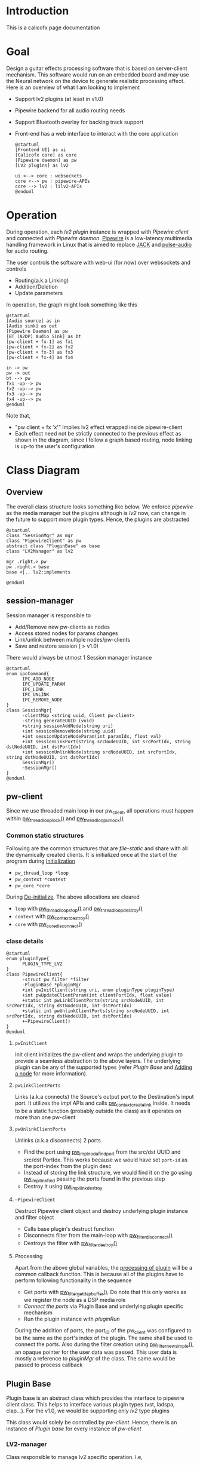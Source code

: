 #+hugo_section: calicofx

* Introduction
:PROPERTIES:
:EXPORT_FILE_NAME: _index
:EXPORT_TITLE: Calicofx
:END:
This is a calicofx page documentation
* Goal
:PROPERTIES:
:EXPORT_FILE_NAME: goal
:EXPORT_TITLE: project-goal
:EXPORT_HUGO_WEIGHT: 1
:END:
Design a guitar effects processing software that is based on server-client mechanism. This software would run on an embedded board and may use the Neural network on the device to generate realistic processing effect. Here is an overview of what I am looking to implement
- Support lv2 plugins (at least in v1.0)
- Pipewire backend for all audio routing needs
- Support Bluetooth overlay for backing track support
- Front-end has a web interface to interact with the core application
  #+begin_src plantuml :file /tmp/calicofx-design-overview.png :results output
    @startuml
    [Frontend UI] as ui
    [Calicofx core] as core
    [Pipewire daemon] as pw
    [LV2 plugins] as lv2

    ui <--> core : websockets
    core <--> pw : pipewire-APIs
    core --> lv2 : lilv2-APIs
    @enduml
  #+end_src

* Operation
:PROPERTIES:
:EXPORT_FILE_NAME: operation
:EXPORT_TITLE: User interaction and operation
:EXPORT_HUGO_WEIGHT: 2
:END:
During operation, each /lv2 plugin/ instance is wrapped with /Pipewire client/ and connected with /Pipewire daemon/. [[https://pipewire.org/][Pipewire]] is a low-latency multimedia handling framework in Linux that is aimed to replace [[https://jackaudio.org/][JACK]] and [[https://www.freedesktop.org/wiki/Software/PulseAudio/][pulse-audio]] for audio routing.

The user controls the software with web-ui (for now) over websockets and controls
- Routing(a.k.a Linking)
- Addition/Deletion
- Update parameters

In operation, the graph might look something like this
#+begin_src plantuml :file /tmp/calicofx-flow-graph.png :results output
  @startuml
  [Audio source] as in
  [Audio sink] as out
  [Pipewire Daemon] as pw
  [BT (A2DP) Audio Sink] as bt
  [pw-client + fx-1] as fx1
  [pw-client + fx-2] as fx2
  [pw-client + fx-3] as fx3
  [pw-client + fx-4] as fx4

  in -> pw
  pw -> out
  bt --> pw
  fx1 -up--> pw
  fx2 -up--> pw
  fx3 -up--> pw
  fx4 -up--> pw
  @enduml
#+end_src

Note that,
- "pw client + fx 'x'" Implies lv2 effect wrapped inside pipewire-client
- Each effect need not be strictly connected to the previous effect as shown in the diagram, since I follow a graph based routing, node linking is up-to the user's configuration

* Class Diagram
:PROPERTIES:
:EXPORT_FILE_NAME: class-structure
:EXPORT_TITLE: Class structure overview
:EXPORT_HUGO_WEIGHT: 3
:END:
** Overview
The overall class structure looks something like below. We enforce /pipewire/ as the media manager but the plugins although is /lv2/ now, can change in the future to support more plugin types. Hence, the plugins are abstracted
#+begin_src plantuml :file /tmp/calicofx-overview-class-dig.png :noweb yes
  @startuml
  class "SessionMgr" as mgr
  class "PipewireClient" as pw
  abstract class "PluginBase" as base
  class "LV2Manager" as lv2

  mgr .right.> pw
  pw .right.> base
  base <|.. lv2:implements

  @enduml
#+end_src

** session-manager
Session manager is responsible to
- Add/Remove new pw-clients as nodes
- Access stored nodes for params changes
- Link/unlink between multiple nodes/pw-clients
- Save and restore session ( > v1.0)

There would always be utmost 1 Session manager instance
#+name: SessionMgr
#+begin_src plantuml :file /tmp/calicofx-session-mgr-class-dig.png
  @startuml
  enum ipcCommand{
        IPC_ADD_NODE
        IPC_UPDATE_PARAM
        IPC_LINK
        IPC_UNLINK
        IPC_REMOVE_NODE
  }
  class SessionMgr{
        -clientMap <string uuid, Client pw-client>
        -string generateUUID (void)
        +string sessionAddNode(string uri)
        +int sessionRemoveNode(string uuid)
        +int sessionUpdateNodeParam(int paramIdx, float val)
        +int sessionLinkPort(string srcNodeUUID, int srcPortIdx, string dstNodeUUID, int dstPortIdx)
        +int sessionUnlinkNode(string srcNodeUUID, int srcPortIdx, string dstNodeUUID, int dstPortIdx)
        SessionMgr()
        ~SessionMgr()
  }
  @enduml
#+end_src

** pw-client
Since we use threaded main loop in our pw_client, all operations must happen within [[https://docs.pipewire.org/group__pw__thread__loop.html#gaa7996893e812e9eec61f786d1c691c54][pw_thread_loop_lock()]] and [[https://docs.pipewire.org/group__pw__thread__loop.html#ga1f8042dce9da459ec61b6f3a2d6852d8][pw_thread_loop_unlock()]]
*** Common static structures
Following are the common structures that are /file-static/ and share with all the dynamically created clients. It is initialized once at the start of the program during [[id:eff3b192-8871-4ce1-a497-9e561a968531][Initialization]]
- ~pw_thread_loop *loop~
- ~pw_context *context~
- ~pw_core *core~

During [[id:f20c1bfd-eb47-4b18-9080-d1bba3ac0159][De-initialize]], The above allocations are cleared
- ~loop~ with [[https://docs.pipewire.org/group__pw__thread__loop.html#ga856c3aec5718bceb92d6169c42062186][pw_thread_loop_stop()]] and [[https://docs.pipewire.org/group__pw__thread__loop.html#ga58bf781b6f987e80d4a7a6796551dfb1][pw_thread_loop_destroy()]]
- ~context~ with [[https://docs.pipewire.org/group__pw__context.html#ga41fdab6368603144f0911541182713a1][pw_context_destroy()]]
- ~core~ with [[https://docs.pipewire.org/group__pw__core.html#gaa0ad30957ad355b5217f161cc7847c2f][pw_core_disconnect()]]

*** class details
#+name: PipewireClient
#+begin_src plantuml :file /tmp/calicofx-pw-client-class-dig.png
  @startuml
  enum pluginType{
        PLUGIN_TYPE_LV2
  }
  class PipewireClient{
        -struct pw_filter *filter
        -PluginBase *pluginMgr
        +int pwInitClient(string uri, enum pluginType pluginType)
        +int pwUpdateClientParam(int clientPortIdx, float value)
        +static int pwLinkClientPorts(string srcNodeUUID, int srcPortIdx, string dstNodeUUID, int dstPortIdx)
        +static int pwUnlinkClientPorts(string srcNodeUUID, int srcPortIdx, string dstNodeUUID, int dstPortIdx)
        +~PipewireClient()
  }
  @enduml
#+end_src

**** ~pwInitClient~
Init client initializes the pw-client and wraps the underlying plugin to provide a seamless abstraction to the above layers. The underlying plugin can be any of the supported types
(refer [[*Plugin Base][Plugin Base]] and [[id:c7d1fce6-e602-4eda-b154-0b993e93cc68][Adding a node]] for more information).

**** ~pwLinkClientPorts~
Links (a.k.a connects) the Source's output port to the Destination's input port. It utilizes the /impl/ APIs and calls [[https://docs.pipewire.org/group__pw__impl__link.html#ga7d7c433db2954a961e4980a37168dc6d][pw_context_create_link]] inside.
It needs to be a static function (probably outside the class) as it operates on more than one pw-client

**** ~pwUnlinkClientPorts~
Unlinks (a.k.a disconnects) 2 ports.
- Find the port using [[https://docs.pipewire.org/group__pw__impl__node.html#ga07267b71d5bbdf5312af836b240b4dab][pw_impl_node_find_port]] from the src/dst UUID and src/dst PortIdx. This works because we would have set ~port-id~ as the port-index from the plugin desc
- Instead of storing the link structure, we would find it on the go using [[https://docs.pipewire.org/group__pw__impl__link.html#ga9dec6e3bcc59c5d9e7fb70bf36f86dd8][pw_impl_link_find]] passing the ports found in the previous step
- Destroy it using [[https://docs.pipewire.org/group__pw__impl__link.html#ga3baed016411a9a3d0f7407c3a9144b39][pw_impl_link_destroy]]

**** ~~PipewireClient~
Destruct Pipewire client object and destroy underlying plugin instance and filter object
- Calls base plugin's destruct function
- Disconnects filter from the main-loop with [[https://docs.pipewire.org/group__pw__filter.html#ga913200b5d552335932cfe145bdf2a3e6][pw_filter_disconnect()]]
- Destroys the filter with [[https://docs.pipewire.org/group__pw__filter.html#gaf54752a2edef1c569fdfb8e6774b4ead][pw_filter_destroy()]]

**** Processing
Apart from the above global variables, the [[https://docs.pipewire.org/structpw__filter__events.html#a324db3b12bbac07c495395eae521e97a][processing of plugin]] will be a common callback function. This is because all of the plugins have to perform following functionality in the sequence
- Get ports with [[https://docs.pipewire.org/group__pw__filter.html#gaf86eb47b3adbca1ddfb66235a8a5ae69][pw_filter_get_dsp_buffer()]]. Do note that this only works as we register the node as a DSP media role
- [[*~pluginConnectPort~][Connect the ports]] via Plugin Base and underlying plugin specific mechanism
- Run the plugin instance with [[*~pluginRun~][pluginRun]]

During the addition of ports, the port_ID of the pw_client was configured to be the same as the port's index of the plugin. The same shall be used to connect the ports.
Also during the filter creation using [[https://docs.pipewire.org/group__pw__filter.html#gafff846bdbb4f52cac93f27a19c073e05][pw_filter_new_simple()]], an opaque pointer for the user data was passed. This user data is mostly a reference to /pluginMgr/ of the class. The same would be passed to process callback


** Plugin Base
Plugin base is an abstract class which provides the interface to pipewire client class. This helps to interface various plugin types (vst, ladspa, clap...).
For the v1.0, we would be supporting only /lv2/ type plugins

This class would solely be controlled by [[*pw-client][pw-client]]. Hence, there is an instance of /Plugin base/ for every instance of /pw-client/
#+begin_src plantuml :file /tmp/calicofx-plugin-base-class-dig.png :exports results
  @startuml
  struct portDesc{
        string label
        uint8_t index
  }

  struct controlPortDesc {
        struct portDesc portInfo
        float def
        float max
        float min
        float val
        bool hasScalePoints
  }

  class PluginBase{
          +string pluginName
          +uint8_t nAudioInPorts
          +uint8_t nAudioOutPorts
          +uint8_t nControlPorts
        +vector <struct portDesc> audioInPortDesc
          +vector <struct portDesc> audioOutPortDesc
          +vector <struct controlPortDesc> controlPortDesc
          +virtual int pluginInit(void* uri)= 0
          +virtual int pluginActivate()= 0
        +virtual int pluginConnectPort(uint8_t portIdx, float *buf) = 0
          +virtual int pluginRun(int sampleRate)= 0
        +virtual int pluginUpdateParam(uint8_t idx, float val) = 0
        +virtual int pluginDeactivate()=0
        +virtual int pluginDestroy()=0
  }
  @enduml
#+end_src

*** LV2-manager
Class responsible to manage lv2 specific operation. I.e,
- Parsing the plugins to fetch plugin description (ports, number and type of controls, metadata etc...)
- Instantiating and un-instantiating a plugin
- Run a plugin instance for every sample

#+begin_src plantuml :file /tmp/calicofx-lv2-manager-class-dig.png :exports results
  @startuml
  left to right direction
  struct portDesc{
        string label
        uint8_t index
  }

  struct controlPortDesc {
        struct portDesc portInfo
        float def
        float max
        float min
        float val
        bool hasScalePoints
  }


  class PluginBase{
          +string pluginName
          +uint8_t nAudioInPorts
          +uint8_t nAudioOutPorts
          +uint8_t nControlPorts
          +vector <struct portDesc> audioInPortDesc
          +vector <struct portDesc> audioOutPortDesc
          +vector <struct controlPortDesc> controlPortDesc
          +virtual int pluginInit()= 0
          +virtual int pluginActivate()= 0
          +virtual int pluginConnectPort(uint8_t portIdx, float *buf) = 0
          +virtual int pluginRun(int sampleRate)= 0
          +virtual int pluginUpdateParam(uint8_t idx, float val) = 0
          +virtual int pluginDeactivate()=0
          +virtual int pluginDestroy()=0
  }

  class LV2Manager{
        -string uri
        -LilvNode *pluginUriNode
        -LilvNode *pluginNode
        -LilvInstance *pluginInstance
        +int pluginInit(void* uri) @override
        +int pluginActivate() @override
        +int pluginConnectPort(uint8_t portIdx, float *buf) @override
        +int pluginRun(int sampleRate) @override
        +int pluginUpdateParam(uint8_t idx, float val) @override
        +int pluginDeactivate() @override
          +int pluginDestroy() @override
  }

  LV2Manager ..|> PluginBase:Implements
  controlPortDesc::portInfo ..> portDesc:Depends
  PluginBase::audioInPortDesc ..> portDesc:Depends
  PluginBase::audioOutPortDesc ..> portDesc:Depends
  PluginBase::controlPortDesc ..> controlPortDesc:Depends

  @enduml
#+end_src

**** ~pluginUpdateParam~
 ~pluginUpdateParam~ will internally call [[https://drobilla.net/docs/lilv/index.html#c.lilv_instance_connect_port][lilv_instance_connect_port]] from the /lilv/ library to connect a control port of the current instance to a value and update it, therefore updating the plugin instance's port value.

**** ~pluginDeactivate~ and ~pluginDestroy~
Both are called at the termination of the [[*~~PipewireClient~][pw_client]]. ~pluginDeactivate~ for lv2 calls [[https://drobilla.net/docs/lilv/index.html#c.lilv_instance_deactivate][lilv_instance_deactivate()]] to deactivate the active instance of lv2 plugin and ~pluginDestroy~ calls [[https://drobilla.net/docs/lilv/index.html#c.lilv_instance_free][lilv_instance_free()]] to free the instance's resources.

**** ~pluginConnectPort~
pluginConnectPort tries to connect the shared buffer to the plugin's port. The lv2 class override of this function calls [[https://drobilla.net/docs/lilv/index.html#c.lilv_instance_connect_port][lilv_instance_connect_port()]] internally.
**** ~pluginRun~
Run an instance of the plugin using the call to [[https://drobilla.net/docs/lilv/index.html#c.lilv_instance_run][lilv_instance_run()]]. The process the input buffer according to the plugin's DSP and provides it at the output

* code-flow
:PROPERTIES:
:EXPORT_FILE_NAME: code-flow
:EXPORT_TITLE: Detailed code flow
:EXPORT_HUGO_WEIGHT: 4
:END:
** Initialization
:PROPERTIES:
:ID:       eff3b192-8871-4ce1-a497-9e561a968531
:END:
Initialization refers to the global initialization and is expected to be called *only once* during the start of the program, there is also a [[*De-initialize][de-initialize]] counterpart which does the opposite
#+begin_src plantuml :file /tmp/calicofx-initialization.png :exports results
  @startuml
  participant "calicofx-core" as core
  participant "session-manager" as mgr
  participant "pw-client" as pw
  participant "lv2-client" as lv2

  core->mgr: create Session
  mgr->pw:Initialize media sub-system

  pw->pw:create main thread loop
  pw->pw:create context from the main loop
  pw->pw:connect context creating core

  pw->lv2:Initialize plugin
  lv2->lv2:Initalize world (a.k.a create context)
  lv2->lv2:Load all plugins
  lv2->pw
  pw->mgr
  mgr->core

  @enduml
#+end_src

** Adding a node
:PROPERTIES:
:ID:       c7d1fce6-e602-4eda-b154-0b993e93cc68
:END:
#+begin_src plantuml :file /tmp/calicofx-adding-a-node.png :results output
  @startuml
  participant "front-end" as ui
  participant "calicofx-core" as core
  participant "session-manager" as mgr
  participant "pw-client" as pw
  participant "lv2-client" as lv2

  ui -> core : CALICOFX_ADD_NODE<uri>
  core -> mgr: create a new node
  mgr -> pw: create new pw-client
  pw -> pw: initialize pw resources
  pw -> pw: get a 'thread loop'
  pw -> lv2: populate plugin descriptor for <uri>
  activate pw
        lv2 -> lv2: populate plugin description \n(# of audio in , out and control ports,\ntheir names, types, etc...)
        lv2->pw
  deactivate pw
  pw -> pw: create a filter object
  pw -> pw: add ports to filter object
  pw -> pw: connect filter to get registered event callbacks
  pw -> pw: start loop thread
  pw -> mgr: pw-client object
  mgr -> mgr: generate uuid
  mgr -> mgr: save <uuid, pw-client>
  mgr -> core: uuid
  core -> ui: <<result, uuid>>
  @enduml
#+end_src

** Updating a control value
#+begin_src plantuml :file /tmp/calicofx-update-control-param.png :results output
  @startuml
  participant "front-end" as ui
  participant "calicofx-core" as core
  participant "session-manager" as mgr
  participant "pw-client" as pw
  participant "lv2-client" as lv2

  ui -> core : CALICOFX_UPDATE_PARAM <plugin-uuid, ctrl_idx, val>
  core -> mgr : update parameter value
  mgr -> mgr : fetch /pw_client/ from the map
  mgr -> pw : update params (ctrl_idx, new_val)
  pw -> lv2 : update params (ctrl_idx, new_val)
  lv2 -> pw
  pw -> mgr
  mgr -> core
  core -> ui
  @enduml
#+end_src

** Linking ports
Linking ports refer to connection 2 ports in-order to let their data flow from one plugin to another or source to input of a plugin or plugin to the output.
I have made the decision to not have any assumption about the connection and is left to the user preference. I.e
- No assumption is made to pre-connect ports when a new plugin is added.
- No assumption on how the ports are connected one-to-one, one-to-many, many-to-many

However, to establish a link between 2 ports, it is required that the /source port/ is plugin A's =output port= and the /sink port/ is plugin B's =input port=.

#+begin_src plantuml :file /tmp/calicofx-link-ports.png :results output
  @startuml
  participant "front-end" as ui
  participant "calicofx-core" as core
  participant "session-manager" as mgr
  participant "pw-client" as pw
  participant "lv2-client" as lv2

  ui -> core : CALICOFX_LINK <srcUUID, srcPortIdx, dstUUID, dstPortIdx>
  core -> mgr: link clients
  mgr -> mgr: get clients from UUID
  mgr -> pw: pwLinkClientPorts (string srcNodeUUID, int srcPortIdx, string dstNodeUUID, int dstPortIdx)
  pw -> mgr
  mgr->core
  core -> ui
  @enduml
#+end_src

** Processing audio
Processing audio refers to handling the callback from the pipewire client. It involves connecting the input and output buffers to the appropriate ports of the underlying plugin and running the instance of that plugin to perform the intended audio effect on that input buffer and make the processed audio available on the output buffer.

This is performed over and over all the plugin instances a.k.a pw-client nodes.

Pipewire provides a [[https://docs.pipewire.org/structpw__filter__events.html#a324db3b12bbac07c495395eae521e97a][process]] callback feature that is called for each pw-client filter node.
In each callback, the sequence of events looks like below.
#+begin_src plantuml :file /tmp/calicofx-process-callback.png :results output
  participant "pw-client" as pw
  participant "lv2-client" as lv2

  [o-> pw : process callback()
  pw->pw : get io buffers as float buffer pointers
  pw->pw : connect io buffers to underlying plugin ports
  pw->lv2 : run plugin instance
  lv2->pw
  [<- pw
#+end_src

** Unlink ports
Unlinking refers to removing the previously established link between pw-clients
#+begin_src plantuml :file /tmp/calicofx-unlink-ports.png :results output
  participant "front-end" as ui
  participant "calicofx-core" as core
  participant "session-manager" as mgr
  participant "pw-client" as pw
  participant "lv2-client" as lv2

  ui -> core : CALICOFX_UNLINK <srcUUID, srcPortIdx, dstUUID, dstPortIdx>
  core -> mgr: sessionUnlinkNode (src, idx, dst, idx)
  mgr -> mgr: get clients from UUID
  mgr -> pw: pwUnlinkClientPorts (string srcNodeUUID, int srcPortIdx, string dstNodeUUID, int dstPortIdx)
  pw -> pw: pw_impl_link_find (string srcNodeUUID, int srcPortIdx, string dstNodeUUID, int dstPortIdx)
  pw -> pw: pw_impl_link_destroy (link)
  pw -> mgr
  mgr->core
  core -> ui
#+end_src

** Removing a node
#+begin_src plantuml :file /tmp/calicofx-removing-a-node.png :results output
  @startuml
  participant "front-end" as ui
  participant "calicofx-core" as core
  participant "session-manager" as mgr
  participant "pw-client" as pw
  participant "lv2-client" as lv2

  ui -> core : CALICOFX_REMOVE_NODE<uuid>
  core -> mgr: sessionRemoveNode(string uuid)
  mgr-> mgr: get node <<uuid>>
  mgr -> pw: delete node
  activate pw
        pw->lv2: delete instance
        activate lv2
        lv2 -> lv2: pluginDeactivateInstance(instance)
        lv2 -> lv2: pluginInstanceFree(instance)
        lv2 --> pw
        destroy lv2
        pw -> pw: filter disconnect(filter)
        pw -> pw: filter destroy(filter)
        pw --> mgr
        destroy pw
        mgr -> mgr: evict <<uuid>>
        mgr -> core: result
        core -> ui:result
  @enduml
#+end_src


** De-initialize
:PROPERTIES:
:ID:       f20c1bfd-eb47-4b18-9080-d1bba3ac0159
:END:
De-initialization is the final clean-up before closing the /calicofx/ application. It does opposite of what [[*Initialization][Initialization]] does. As /calicofx/ is planned to run as a service, De-initialization is triggered on receiving any system level signals (~SIGINT~ or ~SIGTERM~)
#+begin_src plantuml :file /tmp/calicofx-de-initialization.png :exports results
  @startuml
  participant "calicofx-core" as core
  participant "session-manager" as mgr
  participant "pw-client" as pw
  participant "lv2-client" as lv2

  core->core: signal handler
  core->mgr: delete session
  activate mgr
        loop pw-clients
        mgr ->x pw: delete instance
        pw ->x lv2: delete instance
        mgr -> mgr: evit <<uuid>>
        end
        mgr -> core
        destroy mgr
        core -> pw: deinitialize
  activate core
        pw->pw:stop main thread loop
        pw->pw:destroy main thread loop
        pw->core
  deactivate core
  core->lv2:Deinitialize plugin
  activate core
        lv2->lv2:Deinitialize world (a.k.a delete context)
        lv2->lv2:free all resources
        lv2->core
  deactivate core
  @enduml
#+end_src
